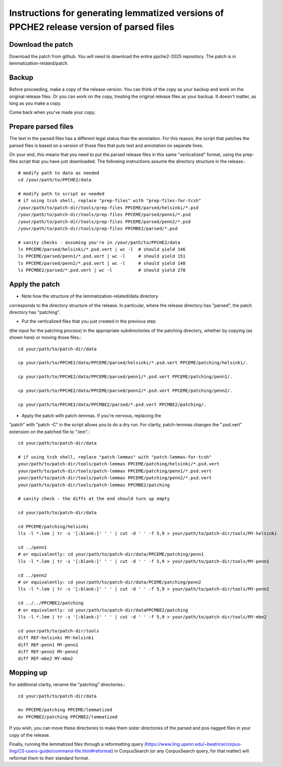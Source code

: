 Instructions for generating lemmatized versions of PPCHE2 release version of parsed files
=========================================================================================

==================
Download the patch
==================

Download the patch from github.  You will need to download the entire
ppche2-2025 repository.  The patch is in lemmatization-related/patch.

======
Backup
======

Before proceeding, make a copy of the release version.  You can think of
the copy as your backup and work on the original release files.  Or you
can work on the copy, treating the original release files as your
backup.  It doesn't matter, as long as you make a copy.

Come back when you've made your copy.

====================
Prepare parsed files
====================

The text in the parsed files has a different legal status than the
annotation.  For this reason, the script that patches the parsed files
is based on a version of those files that puts text and annotation on
separate lines.

On your end, this means that you need to put the parsed release files in
this same "verticalized" format, using the prep-files script that you
have just downloaded.  The following instructions assume the directory
structure in the release.::

  # modify path to data as needed
  cd /your/path/to/PPCHE2/data                                                                        
                                                                                                     
  # modify path to script as needed
  # if using tcsh shell, replace "prep-files" with "prep-files-for-tcsh"                             
  /your/path/to/patch-dir/tools/prep-files PPCEME/parsed/helsinki/*.psd                               
  /your/path/to/patch-dir/tools/prep-files PPCEME/parsed/penn1/*.psd                                  
  /your/path/to/patch-dir/tools/prep-files PPCEME/parsed/penn2/*.psd                                  
  /your/path/to/patch-dir/tools/prep-files PPCMBE2/parsed/*.psd                                       
                                                                                                     
  # sanity checks - assuming you're in /your/path/to/PPCHE2/data
  ls PPCEME/parsed/helsinki/*.psd.vert | wc -l  # should yield 146
  ls PPCEME/parsed/penn1/*.psd.vert | wc -l     # should yield 151                                        
  ls PPCEME/parsed/penn2/*.psd.vert | wc -l     # should yield 148                                        
  ls PPCMBE2/parsed/*.psd.vert | wc -l          # should yield 278                                        

===============
Apply the patch
===============

* Note how the structure of the lemmatization-related/data directory
corresponds to the directory structure of the release.  In particular,
where the release directory has "parsed", the patch directory has
"patching".

* Put the verticalized files that you just created in the previous step
(the input for the patching process) in the appropriate subdirectories
of the patching directory, whether by copying (as shown here) or moving
those files.::

  cd your/path/to/patch-dir/data                                                                     
                                                                                                     
  cp your/path/to/PPCHE2/data/PPCEME/parsed/helsinki/*.psd.vert PPCEME/patching/helsinki/.           
                                                                                                     
  cp your/path/to/PPCHE2/data/PPCEME/parsed/penn1/*.psd.vert PPCEME/patching/penn1/.                 
                                                                                                     
  cp your/path/to/PPCHE2/data/PPCEME/parsed/penn2/*.psd.vert PPCEME/patching/penn2/.                 
                                                                                                     
  cp your/path/to/PPCHE2/data/PPCMBE2/parsed/*.psd.vert PPCMBE2/patching/.                           

* Apply the patch with patch-lemmas.  If you're nervous, replacing the
"patch" with "patch -C" in the script allows you to do a dry run.  For
clarity, patch-lemmas changes the ".psd.vert" extension on the patched
file to ".lem".::

  cd your/path/to/patch-dir/data                                                                     
                                                                                                     
  # if using tcsh shell, replace "patch-lemmas" with "patch-lemmas-for-tcsh"                         
  your/path/to/patch-dir/tools/patch-lemmas PPCEME/patching/helsinki/*.psd.vert                      
  your/path/to/patch-dir/tools/patch-lemmas PPCEME/patching/penn1/*.psd.vert                         
  your/path/to/patch-dir/tools/patch-lemmas PPCEME/patching/penn2/*.psd.vert                         
  your/path/to/patch-dir/tools/patch-lemmas PPCMBE2/patching                                         
                                                                                                     
  # sanity check - the diffs at the end should turn up empty                                         
                                                                                                     
  cd your/path/to/patch-dir/data                                                                     
                                                                                                     
  cd PPCEME/patching/helsinki                                                                        
  lls -l *.lem | tr -s '[:blank:]' ' ' | cut -d ' ' -f 5,9 > your/path/to/patch-dir/tools/MY-helsinki   
                                                                                                     
  cd ../penn1                                                                                        
  # or equivalently: cd your/path/to/patch-dir/data/PPCEME/patching/penn1                            
  lls -l *.lem | tr -s '[:blank:]' ' ' | cut -d ' ' -f 5,9 > your/path/to/patch-dir/tools/MY-penn1      
                                                                                                     
  cd ../penn2                                                                                        
  # or equivalently: cd your/path/to/patch-dir/data/PCEME/patching/penn2                             
  lls -l *.lem | tr -s '[:blank:]' ' ' | cut -d ' ' -f 5,9 > your/path/to/patch-dir/tools/MY-penn2      
                                                                                                     
  cd ../../PPCMBE2/patching                                                                          
  # or equivalently: cd your/path/to/patch-dir/dataPPCMBE2/patching                                  
  lls -l *.lem | tr -s '[:blank:]' ' ' | cut -d ' ' -f 5,9 > your/path/to/patch-dir/tools/MY-mbe2       
                                                                                                     
  cd your/path/to/patch-dir/tools                                                                    
  diff REF-helsinki MY-helsinki                                                                         
  diff REF-penn1 MY-penn1                                                                               
  diff REF-penn2 MY-penn2                                                                               
  diff REF-mbe2 MY-mbe2                                                                                 

==========
Mopping up
==========

For additional clarity, rename the "patching" directories.::

  cd your/path/to/patch-dir/data                                                                     
                                                                                                     
  mv PPCEME/patching PPCEME/lemmatized                                                               
  mv PPCMBE2/patching PPCMBE2/lemmatized                                                             

If you wish, you can move these directories to make them sister
directories of the parsed and pos-tagged files in your copy of the
release.

Finally, running the lemmatized files through a reformatting query
(https://www.ling.upenn.edu/~beatrice/corpus-ling/CS-users-guide/command-file.html#reformat)
in CorpusSearch (or any CorpusSearch query, for that matter) will
reformat them to their standard format.

